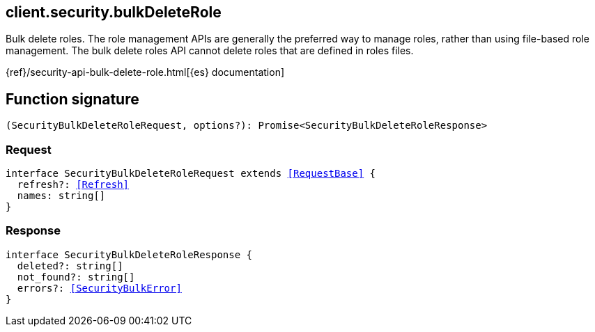 [[reference-security-bulk_delete_role]]

////////
===========================================================================================================================
||                                                                                                                       ||
||                                                                                                                       ||
||                                                                                                                       ||
||        ██████╗ ███████╗ █████╗ ██████╗ ███╗   ███╗███████╗                                                            ||
||        ██╔══██╗██╔════╝██╔══██╗██╔══██╗████╗ ████║██╔════╝                                                            ||
||        ██████╔╝█████╗  ███████║██║  ██║██╔████╔██║█████╗                                                              ||
||        ██╔══██╗██╔══╝  ██╔══██║██║  ██║██║╚██╔╝██║██╔══╝                                                              ||
||        ██║  ██║███████╗██║  ██║██████╔╝██║ ╚═╝ ██║███████╗                                                            ||
||        ╚═╝  ╚═╝╚══════╝╚═╝  ╚═╝╚═════╝ ╚═╝     ╚═╝╚══════╝                                                            ||
||                                                                                                                       ||
||                                                                                                                       ||
||    This file is autogenerated, DO NOT send pull requests that changes this file directly.                             ||
||    You should update the script that does the generation, which can be found in:                                      ||
||    https://github.com/elastic/elastic-client-generator-js                                                             ||
||                                                                                                                       ||
||    You can run the script with the following command:                                                                 ||
||       npm run elasticsearch -- --version <version>                                                                    ||
||                                                                                                                       ||
||                                                                                                                       ||
||                                                                                                                       ||
===========================================================================================================================
////////
++++
<style>
.lang-ts a.xref {
  text-decoration: underline !important;
}
</style>
++++

[[client.security.bulkDeleteRole]]
== client.security.bulkDeleteRole

Bulk delete roles. The role management APIs are generally the preferred way to manage roles, rather than using file-based role management. The bulk delete roles API cannot delete roles that are defined in roles files.

{ref}/security-api-bulk-delete-role.html[{es} documentation]
[discrete]
== Function signature

[source,ts]
----
(SecurityBulkDeleteRoleRequest, options?): Promise<SecurityBulkDeleteRoleResponse>
----

[discrete]
=== Request

[source,ts,subs=+macros]
----
interface SecurityBulkDeleteRoleRequest extends <<RequestBase>> {
  refresh?: <<Refresh>>
  names: string[]
}

----

[discrete]
=== Response

[source,ts,subs=+macros]
----
interface SecurityBulkDeleteRoleResponse {
  deleted?: string[]
  not_found?: string[]
  errors?: <<SecurityBulkError>>
}

----

